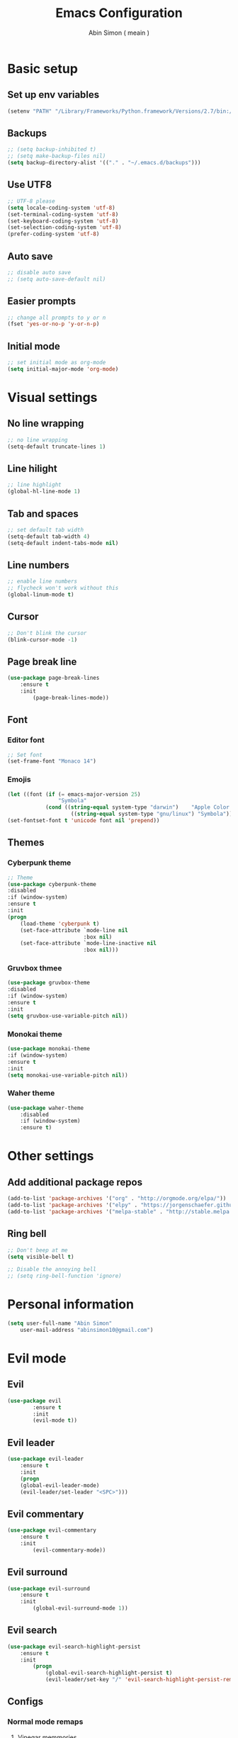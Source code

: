 #+TITLE: Emacs Configuration
#+AUTHOR: Abin Simon ( meain )


* Basic setup
** Set up env variables
   #+BEGIN_SRC emacs-lisp
    (setenv "PATH" "/Library/Frameworks/Python.framework/Versions/2.7/bin:/usr/local/bin:/usr/bin:/bin:/usr/sbin:/sbin:/usr/local/git/bin:/Users/abinsimon/.fzf/bin")
   #+END_SRC
** Backups
   #+BEGIN_SRC emacs-lisp
    ;; (setq backup-inhibited t)
    ;; (setq make-backup-files nil)
    (setq backup-directory-alist '(("." . "~/.emacs.d/backups")))
   #+end_SRC
** Use UTF8
   #+BEGIN_SRC emacs-lisp
    ;; UTF-8 please
    (setq locale-coding-system 'utf-8)
    (set-terminal-coding-system 'utf-8)
    (set-keyboard-coding-system 'utf-8)
    (set-selection-coding-system 'utf-8)
    (prefer-coding-system 'utf-8)
   #+END_SRC
** Auto save
   #+BEGIN_SRC emacs-lisp
    ;; disable auto save
    ;; (setq auto-save-default nil)
   #+END_SRC
** Easier prompts
   #+BEGIN_SRC emacs-lisp
    ;; change all prompts to y or n
    (fset 'yes-or-no-p 'y-or-n-p)
   #+END_SRC

** Initial mode
   #+BEGIN_SRC emacs-lisp
    ;; set initial mode as org-mode
    (setq initial-major-mode 'org-mode)
   #+END_SRC
* Visual settings
** No line wrapping
   #+BEGIN_SRC emacs-lisp
    ;; no line wrapping
    (setq-default truncate-lines 1)
   #+END_SRC
** Line hilight
   #+BEGIN_SRC emacs-lisp
    ;; line highlight
    (global-hl-line-mode 1)
   #+END_SRC
** Tab and spaces
    #+BEGIN_SRC emacs-lisp
    ;; set default tab width
    (setq-default tab-width 4)
    (setq-default indent-tabs-mode nil)
    #+END_SRC
** Line numbers
    #+BEGIN_SRC emacs-lisp
    ;; enable line numbers
    ;; flycheck won't work without this
    (global-linum-mode t)
    #+END_SRC
** Cursor
    #+BEGIN_SRC emacs-lisp
    ;; Don't blink the cursor
    (blink-cursor-mode -1)
    #+END_SRC
** Page break line
   #+BEGIN_SRC emacs-lisp
    (use-package page-break-lines
        :ensure t
        :init
            (page-break-lines-mode))
   #+END_SRC
** Font
*** Editor font
    #+BEGIN_SRC emacs-lisp
    ;; Set font
    (set-frame-font "Monaco 14")
    #+END_SRC
*** Emojis
    #+BEGIN_SRC emacs-lisp
      (let ((font (if (= emacs-major-version 25)
                      "Symbola"
                  (cond ((string-equal system-type "darwin")    "Apple Color Emoji")
                          ((string-equal system-type "gnu/linux") "Symbola")))))
      (set-fontset-font t 'unicode font nil 'prepend))
    #+END_SRC
** Themes
*** Cyberpunk theme
    #+BEGIN_SRC emacs-lisp
    ;; Theme
    (use-package cyberpunk-theme
    :disabled
    :if (window-system)
    :ensure t
    :init
    (progn
        (load-theme 'cyberpunk t)
        (set-face-attribute `mode-line nil
                            :box nil)
        (set-face-attribute `mode-line-inactive nil
                            :box nil)))
    #+END_SRC
*** Gruvbox thmee
    #+BEGIN_SRC emacs-lisp
    (use-package gruvbox-theme
    :disabled
    :if (window-system)
    :ensure t
    :init
    (setq gruvbox-use-variable-pitch nil))
    #+END_SRC
*** Monokai theme
    #+BEGIN_SRC emacs-lisp
    (use-package monokai-theme
    :if (window-system)
    :ensure t
    :init
    (setq monokai-use-variable-pitch nil))
    #+END_SRC
*** Waher theme
    #+BEGIN_SRC emacs-lisp
    (use-package waher-theme
        :disabled
        :if (window-system)
        :ensure t)
    #+END_SRC
* Other settings
** Add additional package repos
    #+BEGIN_SRC emacs-lisp
    (add-to-list 'package-archives '("org" . "http://orgmode.org/elpa/"))
    (add-to-list 'package-archives '("elpy" . "https://jorgenschaefer.github.io/packages/"))
    (add-to-list 'package-archives '("melpa-stable" . "http://stable.melpa.org/packages/"))
    #+END_SRC
** Ring bell
   #+BEGIN_SRC emacs-lisp
    ;; Don't beep at me
    (setq visible-bell t)

    ;; Disable the annoying bell
    ;; (setq ring-bell-function 'ignore)
    #+END_SRC
* Personal information
  #+BEGIN_SRC emacs-lisp
  (setq user-full-name "Abin Simon"
      user-mail-address "abinsimon10@gmail.com")
  #+END_SRC
* Evil mode
** Evil
    #+BEGIN_SRC emacs-lisp
    (use-package evil
            :ensure t
            :init
            (evil-mode t))
    #+END_SRC
** Evil leader
    #+BEGIN_SRC emacs-lisp
    (use-package evil-leader
        :ensure t
        :init
        (progn
        (global-evil-leader-mode)
        (evil-leader/set-leader "<SPC>")))
    #+END_SRC
** Evil commentary
   #+BEGIN_SRC emacs-lisp
    (use-package evil-commentary
        :ensure t
        :init
            (evil-commentary-mode))
   #+END_SRC
** Evil surround
   #+BEGIN_SRC emacs-lisp
    (use-package evil-surround
        :ensure t
        :init
            (global-evil-surround-mode 1))
    #+END_SRC
** Evil search
    #+BEGIN_SRC emacs-lisp
    (use-package evil-search-highlight-persist
        :ensure t
        :init
            (progn
                (global-evil-search-highlight-persist t)
                (evil-leader/set-key "/" 'evil-search-highlight-persist-remove-all)))
    #+END_SRC
** Configs
*** Normal mode remaps
**** Vinegar memmories
    #+BEGIN_SRC emacs-lisp
    ;; vinegarish
    (define-key evil-normal-state-map (kbd "_") 'helm-find-files)
    #+END_SRC
**** Remap ; to :
    #+BEGIN_SRC emacs-lisp
    ;; remap ; to :
    (define-key evil-normal-state-map (kbd ";") 'evil-ex)
    #+END_SRC
**** Buffer switching
    #+BEGIN_SRC emacs-lisp
    ;; Easier buffer switching
    (define-key evil-normal-state-map (kbd "M-h") `windmove-left)
    (define-key evil-normal-state-map (kbd "M-j") `windmove-down)
    (define-key evil-normal-state-map (kbd "M-k") `windmove-up)
    (define-key evil-normal-state-map (kbd "M-l") `windmove-right)
    #+END_SRC
**** Faster page-up and page-down
    #+BEGIN_SRC emacs-lisp
    ;; Page up and down
    (define-key evil-normal-state-map (kbd "9") (lambda ()
                                                (interactive)
                                                (evil-scroll-up nil)))
    (define-key evil-normal-state-map (kbd "8") (lambda ()
                                                (interactive)
                                                (evil-scroll-down nil)))
    #+END_SRC
**** Don't bother about wrapped lines
    #+BEGIN_SRC emacs-lisp
    ;; j/k for wrapped lines
    (define-key evil-normal-state-map (kbd "j") 'evil-next-visual-line)
    (define-key evil-normal-state-map (kbd "k") 'evil-previous-visual-line)
    #+END_SRC
*** Leader key remaps
**** Quick save file
   #+BEGIN_SRC
    ;; Use leader<space> to save file
    (evil-leader/set-key "SPC" (lambda() (interactive) (if (eq (current-buffer) (get-buffer "*scratch*")) (message ":meain") (save-buffer) )))
   #+END_SRC
**** Save file
    #+BEGIN_SRC emacs-lisp
    ;; shortcut to save current buffer
    (evil-leader/set-key "w" 'evil-save)
    #+END_SRC
**** Quit buffer
    #+BEGIN_SRC emacs-lisp
    ;; easy quitting of buffer/window
    (evil-leader/set-key "q" 'evil-delete-buffer)
    #+END_SRC
**** Switch to scratch buffer
     #+BEGIN_SRC emacs-lisp
       ;; switch to scratch buffer
       (evil-leader/set-key "s" (lambda()
                (interactive)
                (switch-to-buffer "*scratch*")))
     #+END_SRC
**** Switch to todo
    #+BEGIN_SRC emacs-lisp
    ;; Personal todo buffer
    (evil-leader/set-key "a" (lambda() (interactive) (find-file "~/.todo.org")))
    #+END_SRC
**** Switch to dashboard
    #+BEGIN_SRC emacs-lisp
    ;; switch to dashboard buffer
    (evil-leader/set-key "d" (lambda() (interactive) (switch-to-buffer "*dashboard*")))
    #+END_SRC
**** Switch to previous buffer
    #+BEGIN_SRC emacs-lisp
    ;; quick switch to previous buffer
    (evil-leader/set-key "f" 'switch-to-prev-buffer)
    #+END_SRC
**** Tag jumping
    #+BEGIN_SRC emacs-lisp
    ;; tag jumping
    (evil-leader/set-key ";" 'evil-jump-to-tag)
    (evil-leader/set-key "'" 'evil-jump-backward)
    #+END_SRC
**** Pane splitting
    #+BEGIN_SRC emacs-lisp
    ;; Split like vim
    (evil-leader/set-key "h" (lambda () (interactive) (split-window-below) (windmove-down)))
    (evil-leader/set-key "v" (lambda () (interactive) (split-window-right) (windmove-right)))
    #+END_SRC
*** Command remaps
**** Capital save and quit commands
    #+BEGIN_SRC emacs-lisp
    ;; get :<caps> to work
    (evil-ex-define-cmd "Q" `kill-buffer-and-window)
    (evil-ex-define-cmd "W" `save-buffer)
    (evil-ex-define-cmd "WQ" (lambda () (interactive) (save-buffer) (kill-buffer-and-window)))
    (evil-ex-define-cmd "Wq" (lambda () (interactive) (save-buffer) (kill-buffer-and-window)))
    #+END_SRC
* Packages
** Projectile
   #+BEGIN_SRC emacs-lisp
    (use-package projectile
        :ensure t
        :init
            (progn
                ;; switch projects
                (evil-leader/set-key "p" 'projectile-switch-project)
                (projectile-global-mode)))
   #+END_SRC
** All the icons
   #+BEGIN_SRC emacs-lisp
    (use-package all-the-icons
        :ensure t)
    ;; do this the first time you have installed all-the-icons
    ;; (all-the-icons-install-fonts)
   #+END_SRC
** Magit
   #+BEGIN_SRC emacs-lisp
    (use-package magit
        :ensure t
        :init
            (evil-leader/set-key "g" 'magit-status))
   #+END_SRC
** dashboardk
    #+BEGIN_SRC emacs-lisp
    (use-package dashboard
        :ensure t
        :init
        (progn
            (dashboard-setup-startup-hook)
            (setq dashboard-banner-logo-title ":meain")
            (setq dashboard-startup-banner 'logo)
            (setq dashboard-items '((recents  . 10)
                                    (bookmarks . 5)
                                    (projects . 5)
                                    (agenda . 5)))))
    #+END_SRC
** Which key
    #+BEGIN_SRC emacs-lisp
    (use-package which-key
        :ensure t
        :init
        (which-key-mode t))
    #+END_SRC
** OSX clipboard
    #+BEGIN_SRC emacs-lisp
    (use-package osx-clipboard
        :ensure t
        :init
        (osx-clipboard-mode))
    #+END_SRC
** Sane term
    #+BEGIN_SRC emacs-lisp
    (use-package sane-term
        :ensure t
        :init
        (progn
        (evil-leader/set-key "t" 'sane-term)
        (add-hook 'term-mode-hook (lambda () (linum-mode -1)))))
    #+END_SRC
** Expand region
    #+BEGIN_SRC emacs-lisp
    (use-package expand-region
        :ensure t
        :init
        (global-set-key (kbd "M-e") 'er/expand-region))
    #+END_SRC
** Helm
   #+BEGIN_SRC emacs-lisp
    (use-package helm
        :ensure t
        :init
            (progn
            (helm-mode 1)
            ;; (global-set-key (kbd "M-x") 'helm-M-x)
            (evil-leader/set-key "l" 'helm-M-x)
            ;; make everything fuzzy
            (setq helm-M-x-fuzzy-match t)
            (setq helm-buffers-fuzzy-matching t)
            (setq helm-recentf-fuzzy-match t)))
   #+END_SRC
** Smooth scroll
   #+BEGIN_SRC emacs-lisp
    (use-package smooth-scrolling
        :ensure t
        :init
            (smooth-scrolling-mode 1))
   #+END_SRC
** Spaceline
   #+BEGIN_SRC emacs-lisp
     (use-package spaceline
         :ensure t
         :init
         (progn
            (require 'spaceline-config)
            (spaceline-spacemacs-theme)
            ;; (spaceline-all-the-icons-theme)
            (spaceline-toggle-minor-modes-off)
            (spaceline-toggle-evil-state)
            (spaceline-toggle-hud-off)
            (spaceline-toggle-buffer-size)
            (setq spaceline-highlight-face-func 'spaceline-highlight-face-evil-state)
            (setq powerline-height 20)
            (setq powerline-raw " ")
            (setq powerline-default-separator "zigzag")
            (spaceline-compile)
            (setq ns-use-srgb-colorspace nil)))
   #+END_SRC
** Flycheck
    #+BEGIN_SRC emacs-lisp
    (use-package flycheck
        :ensure t
        :init
            (global-flycheck-mode))
    #+END_SRC
** Recentf
    #+BEGIN_SRC emacs-lisp
    (use-package recentf
        :ensure t
        :init
            (progn
            (add-to-list 'recentf-exclude "/var/folders/nc")
            (add-to-list 'recentf-exclude "TAGS")
            ;; helm-recentf-fuzzy-match var is broken: redeclare it manually
            (setq helm-source-recentf
                (helm-make-source "Recentf" 'helm-recentf-source
                                    :fuzzy-match t))
            (define-key evil-normal-state-map (kbd ", e") 'helm-recentf)))
    #+END_SRC
** Fiplr
    #+BEGIN_SRC emacs-lisp
    (use-package fiplr
        :ensure t
        :init
        (progn
            (defun recent-selector-open ()
                "Switch between helm and fiplr based on directory."
                (interactive)
                (if (string= (shell-command-to-string (concat "git -C " default-directory " rev-parse")) "") (fiplr-find-file) (helm-recentf)))
            (define-key evil-normal-state-map (kbd ", ,") 'recent-selector-open)))
    #+END_SRC
** Autopair
    #+BEGIN_SRC emacs-lisp
    (use-package autopair
        :ensure t
        :init
            (autopair-global-mode))
    #+END_SRC
** Saveplace
   #+BEGIN_SRC emacs-lisp
    (use-package saveplace
        :ensure t
        :init
            (save-place-mode t)
            (setq save-place-file "~/.emacs.d/saveplace"))
   #+END_SRC
** Autocomplete
    #+BEGIN_SRC emacs-lisp
    (use-package auto-complete
        :ensure t
        :init
            (progn
                (global-auto-complete-mode t)
                (ac-config-default)))
    #+END_SRC
** Yasnippet
    #+BEGIN_SRC emacs-lisp
    (use-package yasnippet
        :ensure t
        :init
            (progn
                (yas-global-mode 1)
                (add-to-list 'load-path "~/.emacs.d/plugins/yasnippet")))
    #+END_SRC
** Drag stuff
    #+BEGIN_SRC emacs-lisp
    (use-package drag-stuff
        :ensure t
        :init
            (progn
                (drag-stuff-mode t)
                ;; just disable in orgmode
                ;; (drag-stuff-global-mode 1)
                (drag-stuff-define-keys)))
    #+END_SRC
** Undo tree
    #+BEGIN_SRC emacs-lisp
    (require 'undo-tree)
    (global-undo-tree-mode)
    (setq undo-tree-auto-save-history t)
    (setq undo-tree-history-directory-alist '(("." . "~/.emacs.d/undo")))
    #+END_SRC
** Neotree
    #+BEGIN_SRC emacs-lisp
    (use-package neotree
        :ensure t
        :init
            (setq neo-theme (if (display-graphic-p) 'icons 'arrow)))
    #+END_SRC
** Rainbow delimiters
   #+BEGIN_SRC emacs-lisp
    (use-package rainbow-delimiters
        :ensure t
        :init
            (add-hook 'prog-mode-hook #'rainbow-delimiters-mode))
   #+END_SRC
** Flydiff
    #+BEGIN_SRC emacs-lisp
    (use-package diff-hl
        :ensure t
        :init
            (progn
                (diff-hl-flydiff-mode t)
                (global-diff-hl-mode t)
                (add-hook 'magit-post-refresh-hook 'diff-hl-magit-post-refresh)))
    #+END_SRC
** Ido
    #+BEGIN_SRC emacs-lisp
    (use-package ido
        :ensure t
        :init
            ;; easy buffer switching
            (evil-leader/set-key "b" 'ido-switch-buffer))
    #+END_SRC
** Ag
    #+BEGIN_SRC emacs-lisp
    (use-package ag
        :ensure t)
    #+END_SRC
** Try
    #+BEGIN_SRC emacs-lisp
    (use-package try
        :ensure t)
    #+END_SRC
** Restclient
#+BEGIN_SRC emacs-lisp
(use-package restclient
    :ensure t)
#+END_SRC
* Major modes
** Org mode
    #+BEGIN_SRC emacs-lisp
        ;; change ellipsis
        (setq org-ellipsis "…")

        ;; org-bullets
        (use-package org-bullets
            :ensure t
            :init
            (add-hook 'org-mode-hook
                    (lambda () (org-bullets-mode 1))))
    #+END_SRC
** Elpy mode
    #+BEGIN_SRC emacs-lisp
    ;; python editing
    (use-package elpy
        :ensure t
        :init
        (elpy-enable))
    #+END_SRC
** Markdown mode
   #+BEGIN_SRC emacs-lisp
     (use-package markdown-mode
         :ensure t
         :init
             (progn
                 (setq markdown-header-scaling nil)
                 (defun markdown-custom-preview()
                     "Documentation"
                     (interactive)
                     (if (get-process "markdown-grip") (kill-process "markdown-grip"))
                     (start-process "markdown-grip" "*markdown-grip*" "/Library/Frameworks/Python.framework/Versions/2.7/bin/grip" buffer-file-name)
                     (browse-url "http://localhost:6419/"))
                 (defun markdown-custom-preview-stop() (interactive) (lambda() (kill-process "markdown-grip")))))
   #+END_SRC
** Web mode
    #+BEGIN_SRC emacs-lisp
    (use-package web-mode
        :ensure t
        :init
            (progn
                (defun my-web-mode-hook ()
                    "Hooks for Web mode."

                    ;; indent offset
                    (setq web-mode-markup-indent-offset 2)

                    ;; colors in css
                    (setq web-mode-enable-css-colorization t)

                    ;; autoindent
                    (local-set-key (kbd "RET") 'newline-and-indent)

                    ;; hilighting
                    (setq web-mode-enable-current-element-highlight t)
                    (setq web-mode-enable-current-column-highlight t)

                    ;; context aware autocomplete
                    (setq web-mode-ac-sources-alist
                    '(("css" . (ac-source-css-property))
                        ("html" . (ac-source-words-in-buffer ac-source-abbrev)))))
                (add-hook 'web-mode-hook  'my-web-mode-hook)

                ;; add autoload
                (add-to-list 'auto-mode-alist '("\\.mustache\\'" . web-mode))
                (add-to-list 'auto-mode-alist '("\\.vue\\'" . web-mode))
                (add-to-list 'auto-mode-alist '("\\.html?\\'" . web-mode))))
    #+END_SRC
* Config chanages
** Scratch buffer
    #+BEGIN_SRC emacs-lisp
    ;; set initial scratch content
    (setq initial-scratch-message ":meain")

    ;; unkillable scratch
    (defun immortal-scratch ()
    "Make scratch buffer immortal.  Burry on kill."
    (if (eq (current-buffer) (get-buffer "*scratch*"))
        (progn (bury-buffer) nil) t))
    (add-hook 'kill-buffer-query-functions 'immortal-scratch)

    ;; persistant scratch
    (use-package persistent-scratch
        :ensure t
        :init
            (persistent-scratch-setup-default))
    #+END_SRC
** Fullscreen current buffer
    #+BEGIN_SRC emacs-lisp
    ;; Maximize current buffer
    (defun toggle-maximize-buffer ()
    "Maximize the current buffer."
    (interactive)
    (if (= 1 (length (window-list)))
        (jump-to-register '_)
        (progn
        (window-configuration-to-register '_)
        (delete-other-windows))))
    (define-key evil-normal-state-map (kbd "-") `toggle-maximize-buffer)
    #+END_SRC
** Don't touch my clipboard
   #+BEGIN_SRC emacs-lisp
    (defun bb/evil-delete (orig-fn beg end &optional type _ &rest args)
        "Make d, c, x to not write to clipboard.  And ORIG-FN, BEG, END, TYPE, ARGS should appear in docstring."
        (apply orig-fn beg end type ?_ args))
    (advice-add 'evil-delete :around 'bb/evil-delete)
   #+END_SRC
** Esc quits anywhere
    #+BEGIN_SRC emacs-lisp
        (defun minibuffer-keyboard-quit ()
            "Abort recursive edit.
        In Delete Selection mode, if the mark is active, just deactivate it;
        then it takes a second \\[keyboard-quit] to abort the minibuffer."
            (interactive)
            (if (and delete-selection-mode transient-mark-mode mark-active)
                (setq deactivate-mark  t)
                (when (get-buffer "*Completions*") (delete-windows-on "*Completions*"))
                (abort-recursive-edit)))
        (define-key evil-normal-state-map [escape] 'keyboard-quit)
        (define-key evil-visual-state-map [escape] 'keyboard-quit)
        (define-key minibuffer-local-map [escape] 'minibuffer-keyboard-quit)
        (define-key minibuffer-local-ns-map [escape] 'minibuffer-keyboard-quit)
        (define-key minibuffer-local-completion-map [escape] 'minibuffer-keyboard-quit)
        (define-key minibuffer-local-must-match-map [escape] 'minibuffer-keyboard-quit)
        (define-key minibuffer-local-isearch-map [escape] 'minibuffer-keyboard-quit)
        (global-set-key [escape] 'evil-exit-emacs-state)
    #+END_SRC
** Automatic indentation
    #+BEGIN_SRC emacs-lisp
    ;; Automateic indentation - don't actually need it but just in case
    ;; (define-key global-map (kbd "RET") 'newline-and-indent)
    #+END_SRC
** Auto remove whitespace
    #+BEGIN_SRC emacs-lisp
    ;; Remove whitespace before save
    (add-hook 'before-save-hook 'whitespace-cleanup)
    #+END_SRC
